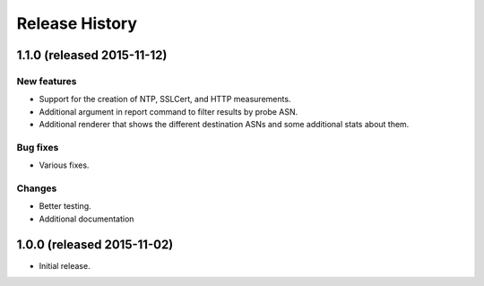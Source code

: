 Release History
===============

1.1.0 (released 2015-11-12)
---------------------------

New features
~~~~~~~~~~~~
- Support for the creation of NTP, SSLCert, and HTTP measurements.
- Additional argument in report command to filter results by probe ASN.
- Additional renderer that shows the different destination ASNs and some
  additional stats about them.

Bug fixes
~~~~~~~~~
- Various fixes.

Changes
~~~~~~~
- Better testing.
- Additional documentation

1.0.0 (released 2015-11-02)
---------------------------
- Initial release.
